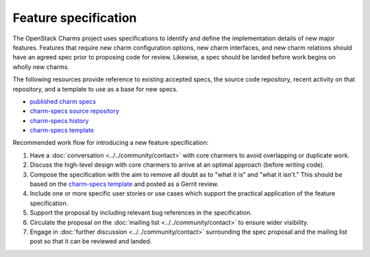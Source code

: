 =====================
Feature specification
=====================

The OpenStack Charms project uses specifications to identify and define the
implementation details of new major features. Features that require new charm
configuration options, new charm interfaces, and new charm relations should
have an agreed spec prior to proposing code for review. Likewise, a spec
should be landed before work begins on wholly new charms.

The following resources provide reference to existing accepted specs, the
source code repository, recent activity on that repository, and a template
to use as a base for new specs.

* `published charm specs`_
* `charm-specs source repository`_
* `charm-specs history`_
* `charm-specs template`_

Recommended work flow for introducing a new feature specification:

1. Have a :doc:`conversation <../../community/contact>` with core charmers to
   avoid overlapping or duplicate work.

2. Discuss the high-level design with core charmers to arrive at an optimal
   approach (before writing code).

3. Compose the specification with the aim to remove all doubt as to "what it is"
   and "what it isn't."  This should be based on the `charm-specs template`_
   and posted as a Gerrit review.

4. Include one or more specific user stories or use cases which support the
   practical application of the feature specification.

5. Support the proposal by including relevant bug references in the
   specification.

6. Circulate the proposal on the :doc:`mailing list <../../community/contact>`
   to ensure wider visibility.

7. Engage in :doc:`further discussion <../../community/contact>` surrounding
   the spec proposal and the mailing list post so that it can be reviewed and
   landed.

.. LINKS
.. _published charm specs: https://specs.openstack.org/openstack/charm-specs/
.. _charm-specs source repository: https://opendev.org/openstack/charm-specs
.. _charm-specs history: https://review.opendev.org/q/project:openstack/charm-specs+status:merged
.. _charm-specs template: https://opendev.org/openstack/charm-specs/src/branch/master/specs/template.rst
